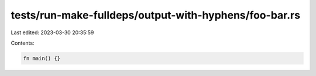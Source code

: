tests/run-make-fulldeps/output-with-hyphens/foo-bar.rs
======================================================

Last edited: 2023-03-30 20:35:59

Contents:

.. code-block:: rs

    fn main() {}


